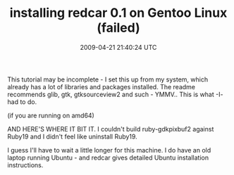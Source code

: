 #+TITLE: installing redcar 0.1 on Gentoo Linux (failed)
#+DATE: 2009-04-21 21:40:24 UTC
#+PUBLISHDATE: 2009-04-21
#+DRAFT: t
#+TAGS: untagged
#+DESCRIPTION: This tutorial may be incomplete - I set t

This tutorial may be incomplete - I set this up from my system, which already has a lot of libraries and packages installed. The readme recommends glib, gtk, gtksourceview2 and such - YMMV.. This is what -I- had to do.
# eselect ruby set ruby18
# layman -S
# layman -a gnome

(if you are running on amd64)
# echo "dev-libs/libgee ~amd64" >> /etc/portage/package.keywords/common
# echo "dev-lang/vala ~amd64" >> /etc/portage/package.keywords/common

# emerge dev-libs/oniguruma dev-libs/libgee ruby-gnome2


AND HERE'S WHERE IT BIT IT. I couldn't build ruby-gdkpixbuf2 against Ruby19 and I didn't feel like uninstall Ruby19.


# gem install oniguruma activesupport rspec cucumber hoe open4 zerenity

I guess I'll have to wait a little longer for this machine. I do have an old laptop running Ubuntu - and redcar gives detailed Ubuntu installation instructions.